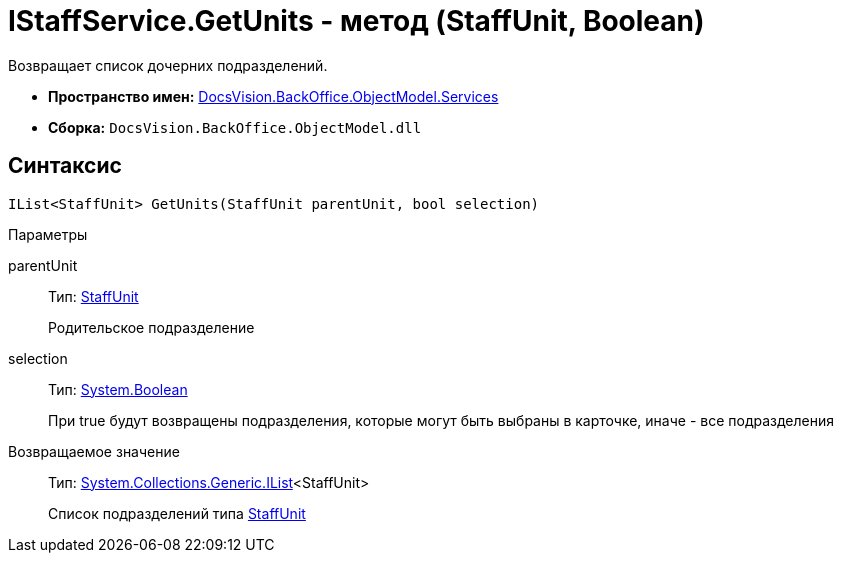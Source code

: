= IStaffService.GetUnits - метод (StaffUnit, Boolean)

Возвращает список дочерних подразделений.

* *Пространство имен:* xref:api/DocsVision/BackOffice/ObjectModel/Services/Services_NS.adoc[DocsVision.BackOffice.ObjectModel.Services]
* *Сборка:* `DocsVision.BackOffice.ObjectModel.dll`

== Синтаксис

[source,csharp]
----
IList<StaffUnit> GetUnits(StaffUnit parentUnit, bool selection)
----

Параметры

parentUnit::
Тип: xref:api/DocsVision/BackOffice/ObjectModel/StaffUnit_CL.adoc[StaffUnit]
+
Родительское подразделение
selection::
Тип: http://msdn.microsoft.com/ru-ru/library/system.boolean.aspx[System.Boolean]
+
При true будут возвращены подразделения, которые могут быть выбраны в карточке, иначе - все подразделения

Возвращаемое значение::
Тип: http://msdn.microsoft.com/ru-ru/library/5y536ey6.aspx[System.Collections.Generic.IList]<StaffUnit>
+
Список подразделений типа xref:api/DocsVision/BackOffice/ObjectModel/StaffUnit_CL.adoc[StaffUnit]
